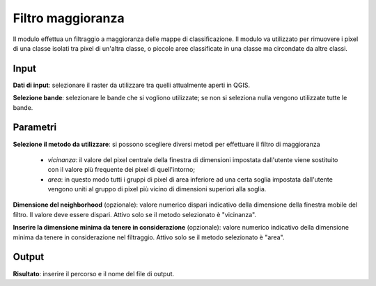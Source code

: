Filtro maggioranza
================================

Il modulo effettua un filtraggio a maggioranza delle mappe di classificazione. Il modulo va utilizzato per rimuovere i pixel di una classe isolati tra pixel di un'altra classe, o piccole aree classificate in una classe ma circondate da altre classi.

.. only:: latex

  .. image:: ../_static/tool_images/filtro_maggioranza.png

Input
------------

**Dati di input**: selezionare il raster da utilizzare tra quelli attualmente aperti in QGIS.

**Selezione bande**: selezionare le bande che si vogliono utilizzate; se non si seleziona nulla vengono utilizzate tutte le bande.

Parametri
------------

**Selezione il metodo da utilizzare**: si possono scegliere diversi metodi per effettuare il filtro di maggioranza

  * *vicinanza*: il valore del pixel centrale della finestra di dimensioni impostata dall'utente viene sostituito con il valore più frequente dei pixel di quell'intorno;
  * *area*: in questo modo tutti i gruppi di pixel di area inferiore ad una certa soglia impostata dall'utente vengono uniti al gruppo di pixel più vicino di dimensioni superiori alla soglia.

**Dimensione del neighborhood** (opzionale): valore numerico dispari indicativo della dimensione della finestra mobile del filtro. Il valore deve essere dispari. Attivo solo se il metodo selezionato è "vicinanza".

**Inserire la dimensione minima da tenere in considerazione** (opzionale): valore numerico indicativo della dimensione minima da tenere in considerazione nel filtraggio. Attivo solo se il metodo selezionato è "area".

Output
------------

**Risultato**: inserire il percorso e il nome del file di output.

.. only:: latex

  .. raw:: latex

    \newpage % hard pagebreak at exactly this position
